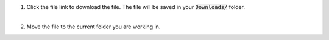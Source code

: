 .. |cpp_download1| image:: /_static/common/img/matlab_download_instructions_1.png
  :width: 560
  :alt: Image of clicking on the file link.

1. | Click the file link to download the file. The file will be saved in your :code:`Downloads/` folder.

   | |cpp_download1|
   |

2. Move the file to the current folder you are working in.